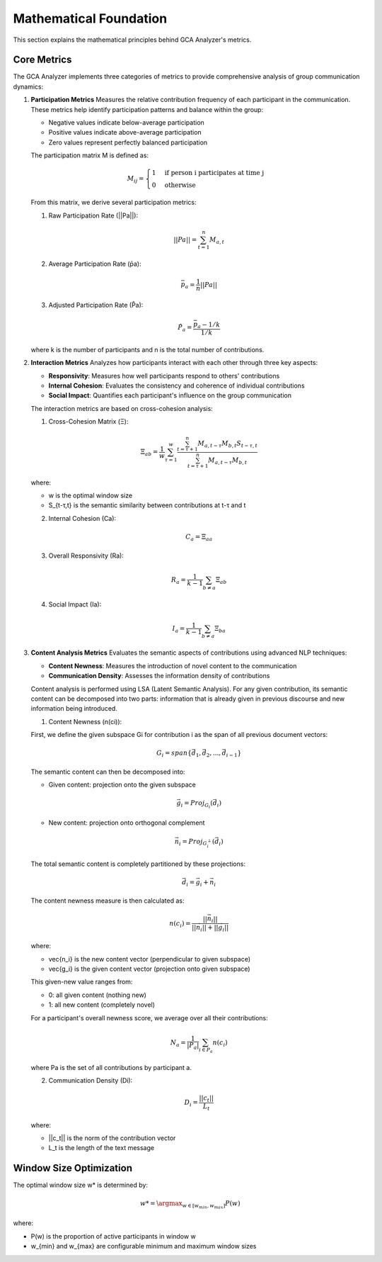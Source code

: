 Mathematical Foundation
========================

This section explains the mathematical principles behind GCA Analyzer's metrics.

Core Metrics
---------------

The GCA Analyzer implements three categories of metrics to provide comprehensive analysis of group communication dynamics:

1. **Participation Metrics**
   Measures the relative contribution frequency of each participant in the communication.  
   These metrics help identify participation patterns and balance within the group:  
   
   - Negative values indicate below-average participation  
   - Positive values indicate above-average participation  
   - Zero values represent perfectly balanced participation  

   The participation matrix M is defined as:

   .. math::

      M_{ij} = \begin{cases} 
      1 & \text{if person i participates at time j} \\
      0 & \text{otherwise}
      \end{cases}

   From this matrix, we derive several participation metrics:

   1. Raw Participation Rate (||Pa||):

   .. math::

      ||Pa|| = \sum_{t=1}^{n} M_{a,t}

   2. Average Participation Rate (p̄a):

   .. math::

      \bar{p}_a = \frac{1}{n}||Pa||

   3. Adjusted Participation Rate (P̂a):

   .. math::

      \hat{P}_a = \frac{\bar{p}_a - 1/k}{1/k}

   where k is the number of participants and n is the total number of contributions.

2. **Interaction Metrics**
   Analyzes how participants interact with each other through three key aspects:

   - **Responsivity**: Measures how well participants respond to others' contributions  
   - **Internal Cohesion**: Evaluates the consistency and coherence of individual contributions  
   - **Social Impact**: Quantifies each participant's influence on the group communication  

   The interaction metrics are based on cross-cohesion analysis:

   1. Cross-Cohesion Matrix (Ξ):

   .. math::

      \Xi_{ab} = \frac{1}{w}\sum_{\tau=1}^{w}\frac{\sum_{t=\tau+1}^{n}M_{a,t-\tau}M_{b,t}S_{t-\tau,t}}{\sum_{t=\tau+1}^{n}M_{a,t-\tau}M_{b,t}}

   where:
   
   - w is the optimal window size
   - S_{t-τ,t} is the semantic similarity between contributions at t-τ and t

   2. Internal Cohesion (Ca):

   .. math::

      C_a = \Xi_{aa}

   3. Overall Responsivity (Ra):

   .. math::

      R_a = \frac{1}{k-1}\sum_{b \neq a}\Xi_{ab}

   4. Social Impact (Ia):

   .. math::

      I_a = \frac{1}{k-1}\sum_{b \neq a}\Xi_{ba}

3. **Content Analysis Metrics**
   Evaluates the semantic aspects of contributions using advanced NLP techniques:

   - **Content Newness**: Measures the introduction of novel content to the communication  
   - **Communication Density**: Assesses the information density of contributions  

   Content analysis is performed using LSA (Latent Semantic Analysis). For any given contribution, 
   its semantic content can be decomposed into two parts: information that is already given in 
   previous discourse and new information being introduced.

   1. Content Newness (n(ci)):
   
   First, we define the given subspace Gi for contribution i as the span of all previous document vectors:

   .. math::

      G_i = span\{\vec{d_1}, \vec{d_2}, ..., \vec{d_{i-1}}\}

   The semantic content can then be decomposed into:
   
   - Given content: projection onto the given subspace
   
   .. math::
   
      \vec{g_i} = Proj_{G_i}(\vec{d_i})
   
   - New content: projection onto orthogonal complement
   
   .. math::
   
      \vec{n_i} = Proj_{G_i^\perp}(\vec{d_i})
   
   The total semantic content is completely partitioned by these projections:
   
   .. math::
   
      \vec{d_i} = \vec{g_i} + \vec{n_i}

   The content newness measure is then calculated as:

   .. math::

      n(c_i) = \frac{||\vec{n_i}||}{||\vec{n_i}|| + ||\vec{g_i}||}

   where:

   - \vec{n_i} is the new content vector (perpendicular to given subspace)
   - \vec{g_i} is the given content vector (projection onto given subspace)
   
   This given-new value ranges from:
   
   - 0: all given content (nothing new)
   - 1: all new content (completely novel)
   
   For a participant's overall newness score, we average over all their contributions:
   
   .. math::
   
      N_a = \frac{1}{|P_a|}\sum_{i \in P_a}n(c_i)
   
   where Pa is the set of all contributions by participant a.

   2. Communication Density (Di):

   .. math::

      D_i = \frac{||c_t||}{L_t}

   where:  

   - ||c_t|| is the norm of the contribution vector  
   - L_t is the length of the text message  

Window Size Optimization
-------------------------

The optimal window size w* is determined by:

.. math::

   w* = \argmax_{w \in [w_{min}, w_{max}]} P(w)

where:  

- P(w) is the proportion of active participants in window w  
- w_{min} and w_{max} are configurable minimum and maximum window sizes  
